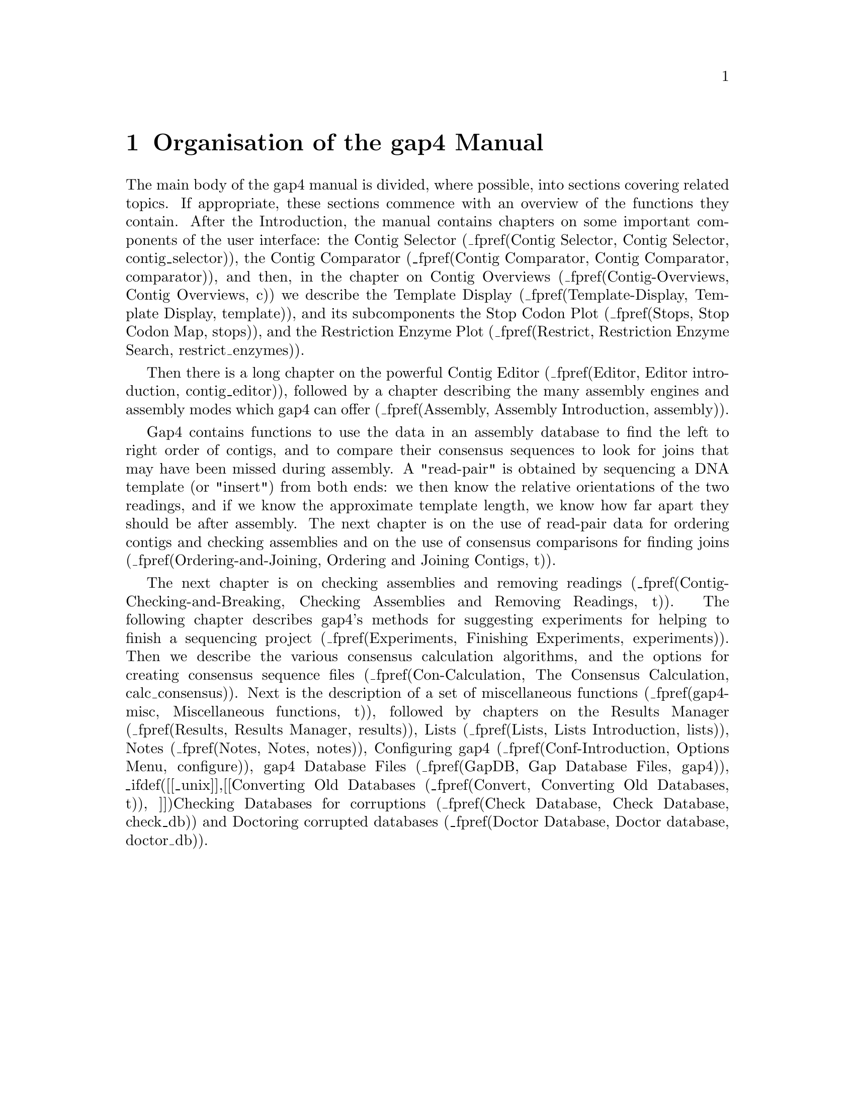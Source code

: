 @node Gap-Intro-Manual
@chapter Organisation of the gap4 Manual


The main body of the gap4 manual is divided, where possible, 
into sections covering related topics. If appropriate, these sections
commence with an overview of the functions they contain.
After the Introduction, the manual contains chapters on some important
components of the user interface: the Contig Selector
(_fpref(Contig Selector, Contig Selector, contig_selector)),
the Contig Comparator
(_fpref(Contig Comparator, Contig Comparator, comparator)),
and then, in the chapter on Contig Overviews 
(_fpref(Contig-Overviews, Contig Overviews, c))
we describe the Template
Display
(_fpref(Template-Display, Template Display, template)),
and its subcomponents
the Stop Codon Plot
(_fpref(Stops, Stop Codon Map, stops)), and the
Restriction Enzyme Plot
(_fpref(Restrict, Restriction Enzyme Search, restrict_enzymes)).

Then there is a long chapter on the powerful Contig Editor
(_fpref(Editor, Editor introduction, contig_editor)), followed by a
chapter describing the many assembly engines and assembly modes which
gap4 can offer
(_fpref(Assembly, Assembly Introduction, assembly)).

Gap4 contains functions to use the data in an assembly database to find the
left to right order of contigs, and to compare their consensus sequences
to look for joins that may have been missed during assembly.
A "read-pair" is obtained by sequencing a DNA template (or "insert")
from both ends: we then know the relative orientations of the two
readings, and if we know the approximate
template length, we know how far apart they
should be after assembly. The next chapter is on the use of read-pair
data for ordering contigs and checking assemblies and on the use of
consensus comparisons for finding joins
(_fpref(Ordering-and-Joining, Ordering and Joining Contigs, t)).


The next chapter is on checking assemblies and removing readings
(_fpref(Contig-Checking-and-Breaking, Checking Assemblies and Removing
Readings, t)). The following chapter describes gap4's methods for
suggesting experiments for helping to finish a sequencing project 
(_fpref(Experiments, Finishing Experiments, experiments)). Then we
describe the various consensus calculation algorithms, and the options
for creating consensus sequence files
(_fpref(Con-Calculation, The Consensus Calculation,
calc_consensus)). Next is the description of a set of miscellaneous
functions
(_fpref(gap4-misc, Miscellaneous functions, t)), followed by chapters on
the Results Manager
(_fpref(Results, Results Manager, results)),
Lists
(_fpref(Lists, Lists Introduction, lists)),
Notes
(_fpref(Notes, Notes, notes)),
Configuring gap4
(_fpref(Conf-Introduction, Options Menu, configure)),
gap4 Database Files
(_fpref(GapDB, Gap Database Files, gap4)),
_ifdef([[_unix]],[[Converting Old Databases
(_fpref(Convert, Converting Old Databases, t)),
]])Checking Databases for corruptions
(_fpref(Check Database, Check Database, check_db))
and Doctoring corrupted databases
(_fpref(Doctor Database, Doctor database, doctor_db)).

